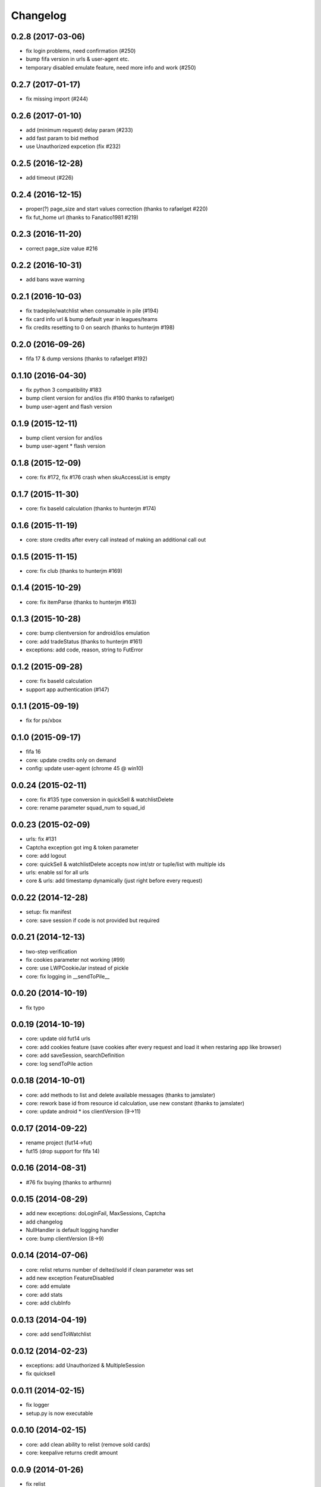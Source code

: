 .. :changelog:

Changelog
---------


0.2.8 (2017-03-06)
++++++++++++++++++
* fix login problems, need confirmation (#250)
* bump fifa version in urls & user-agent etc.
* temporary disabled emulate feature, need more info and work (#250)

0.2.7 (2017-01-17)
++++++++++++++++++
* fix missing import (#244)

0.2.6 (2017-01-10)
++++++++++++++++++
* add (minimum request) delay param (#233)
* add fast param to bid method
* use Unauthorized expcetion (fix #232)

0.2.5 (2016-12-28)
++++++++++++++++++
* add timeout (#226)

0.2.4 (2016-12-15)
++++++++++++++++++
* proper(?) page_size and start values correction (thanks to rafaelget #220)
* fix fut_home url (thanks to Fanatico1981 #219)

0.2.3 (2016-11-20)
++++++++++++++++++
* correct page_size value #216

0.2.2 (2016-10-31)
++++++++++++++++++
* add bans wave warning

0.2.1 (2016-10-03)
++++++++++++++++++
* fix tradepile/watchlist when consumable in pile (#194)
* fix card info url & bump default year in leagues/teams
* fix credits resetting to 0 on search (thanks to hunterjm #198)

0.2.0 (2016-09-26)
++++++++++++++++++
* fifa 17 & dump versions (thanks to rafaelget #192)

0.1.10 (2016-04-30)
++++++++++++++++++
* fix python 3 compatibility #183
* bump client version for and/ios (fix #190 thanks to rafaelget)
* bump user-agent and flash version

0.1.9 (2015-12-11)
++++++++++++++++++
* bump client version for and/ios
* bump user-agent * flash version

0.1.8 (2015-12-09)
++++++++++++++++++
* core: fix #172, fix #176 crash when skuAccessList is empty

0.1.7 (2015-11-30)
++++++++++++++++++
* core: fix baseId calculation (thanks to hunterjm #174)

0.1.6 (2015-11-19)
++++++++++++++++++
* core: store credits after every call instead of making an additional call out

0.1.5 (2015-11-15)
++++++++++++++++++
* core: fix club (thanks to hunterjm #169)

0.1.4 (2015-10-29)
++++++++++++++++++
* core: fix itemParse (thanks to hunterjm #163)

0.1.3 (2015-10-28)
++++++++++++++++++
* core: bump clientversion for android/ios emulation
* core: add tradeStatus (thanks to hunterjm #161)
* exceptions: add code, reason, string to FutError

0.1.2 (2015-09-28)
++++++++++++++++++
* core: fix baseId calculation
* support app authentication (#147)

0.1.1 (2015-09-19)
++++++++++++++++++
* fix for ps/xbox

0.1.0 (2015-09-17)
++++++++++++++++++
* fifa 16
* core: update credits only on demand
* config: update user-agent (chrome 45 @ win10)

0.0.24 (2015-02-11)
+++++++++++++++++++
* core: fix #135 type conversion in quickSell & watchlistDelete
* core: rename parameter squad_num to squad_id

0.0.23 (2015-02-09)
+++++++++++++++++++
* urls: fix #131
* Captcha exception got img & token parameter
* core: add logout
* core: quickSell & watchlistDelete accepts now int/str or tuple/list with multiple ids
* urls: enable ssl for all urls
* core & urls: add timestamp dynamically (just right before every request)

0.0.22 (2014-12-28)
+++++++++++++++++++
* setup: fix manifest
* core: save session if code is not provided but required


0.0.21 (2014-12-13)
+++++++++++++++++++
* two-step verification
* fix cookies parameter not working (#99)
* core: use LWPCookieJar instead of pickle
* core: fix logging in __sendToPile__


0.0.20 (2014-10-19)
+++++++++++++++++++
* fix typo


0.0.19 (2014-10-19)
+++++++++++++++++++
* core: update old fut14 urls
* core: add cookies feature (save cookies after every request and load it when restaring app like browser)
* core: add saveSession, searchDefinition
* core: log sendToPile action


0.0.18 (2014-10-01)
+++++++++++++++++++
* core: add methods to list and delete available messages (thanks to jamslater)
* core: rework base id from resource id calculation, use new constant (thanks to jamslater)
* core: update android * ios clientVersion (9->11)


0.0.17 (2014-09-22)
+++++++++++++++++++
* rename project (fut14->fut)
* fut15 (drop support for fifa 14)


0.0.16 (2014-08-31)
+++++++++++++++++++
* #76 fix buying (thanks to arthurnn)


0.0.15 (2014-08-29)
+++++++++++++++++++
* add new exceptions: doLoginFail, MaxSessions, Captcha
* add changelog
* NullHandler is default logging handler
* core: bump clientVersion (8->9)


0.0.14 (2014-07-06)
+++++++++++++++++++

* core: relist returns number of delted/sold if clean parameter was set
* add new exception FeatureDisabled
* core: add emulate
* core: add stats
* core: add clubInfo


0.0.13 (2014-04-19)
+++++++++++++++++++

* core: add sendToWatchlist


0.0.12 (2014-02-23)
+++++++++++++++++++

* exceptions: add Unauthorized & MultipleSession
* fix quicksell


0.0.11 (2014-02-15)
+++++++++++++++++++

* fix logger
* setup.py is now executable


0.0.10 (2014-02-15)
+++++++++++++++++++

* core: add clean ability to relist (remove sold cards)
* core: keepalive returns credit amount


0.0.9 (2014-01-26)
++++++++++++++++++

* fix relist


0.0.8 (2014-01-26)
++++++++++++++++++

* add new exception Conflict
* init docs
* core: add relist
* core: add sendToClub


0.0.7 (2014-01-13)
++++++++++++++++++

* add few exceptions


0.0.6 (2013-12-30)
++++++++++++++++++

* core: add DEBUG feature
* add multiplatform support (xbox/ps3/and/ios)


0.0.5 (2013-12-23)
++++++++++++++++++

* core: add assetId param to searchAuction method
* core: add pileSize
* core: add leagueId to item data parser


0.0.4 (2013-11-10)
++++++++++++++++++

* convert lowercase function/method names to mixedCase (send_to_tradepile -> sendToTradepile)
* drop python-2.5 (requests)
* core: python 3 support


0.0.3 (2013-10-25)
++++++++++++++++++

* core: move requests session init & headers from login to init
* core: update credits on every request (only if it is avaible included in response)


0.0.2 (2013-10-17)
++++++++++++++++++

* core: add watchlist
* core: add card_info function
* core: add alias for base_id & card_info


0.0.1 (2013-10-15)
++++++++++++++++++

* init
